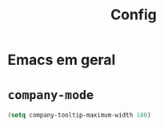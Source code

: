 #+TITLE: Config

* Emacs em geral
* =company-mode=
#+begin_src emacs-lisp
(setq company-tooltip-maximum-width 180)
#+end_src

